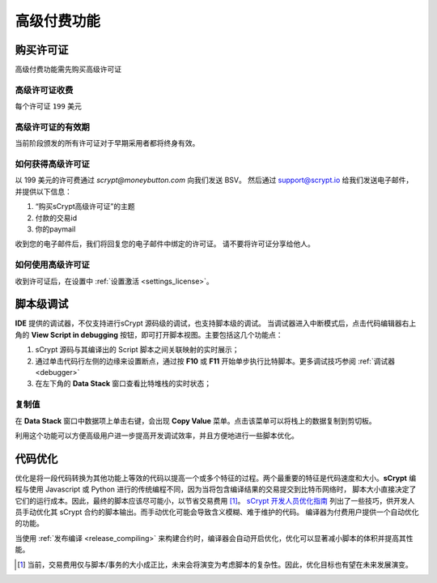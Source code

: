 
.. _premium:


===========================================
高级付费功能
===========================================

.. _buy_license:

购买许可证
==========================================

高级付费功能需先购买高级许可证

高级许可证收费
------------------

每个许可证 ``199`` 美元

高级许可证的有效期
----------------------

当前阶段颁发的所有许可证对于早期采用者都将终身有效。

如何获得高级许可证
--------------------

以 199 美元的许可费通过 `scrypt@moneybutton.com` 向我们发送 BSV。 然后通过 support@scrypt.io 给我们发送电子邮件，并提供以下信息：

1. “购买sCrypt高级许可证”的主题
2. 付款的交易id
3. 你的paymail

收到您的电子邮件后，我们将回复您的电子邮件中绑定的许可证。 请不要将许可证分享给他人。

如何使用高级许可证
-------------------

收到许可证后，在设置中 :ref:`设置激活 <settings_license>`。



.. _script_level_debugging:

脚本级调试
==========================================

**IDE** 提供的调试器，不仅支持进行sCrypt 源码级的调试，也支持脚本级的调试。
当调试器进入中断模式后，点击代码编辑器右上角的 **View Script in debugging** 按钮，即可打开脚本视图。主要包括这几个功能点：



1. sCrypt 源码与其编译出的 Script 脚本之间关联映射的实时展示；
2. 通过单击代码行左侧的边缘来设置断点，通过按 **F10** 或 **F11** 开始单步执行比特脚本。更多调试技巧参阅 :ref:`调试器 <debugger>` 
3. 在左下角的 **Data Stack** 窗口查看比特堆栈的实时状态；


.. image:: ./images/asm_debugging.gif
  :width: 100%


复制值
-------------------

在 **Data Stack** 窗口中数据项上单击右键，会出现 **Copy Value** 菜单。点击该菜单可以将栈上的数据复制到剪切板。

.. image:: ./images/asm_copyvalue.png
    :width: 100%



利用这个功能可以方便高级用户进一步提高开发调试效率，并且方便地进行一些脚本优化。


.. _optimize:

代码优化
==========================================

优化是将一段代码转换为其他功能上等效的代码以提高一个或多个特征的过程。两个最重要的特征是代码速度和大小。**sCrypt** 编程与使用 Javascript 或 Python 进行的传统编程不同，因为当将包含编译结果的交易提交到比特币网络时，
脚本大小直接决定了它们的运行成本。因此，最终的脚本应该尽可能小，以节省交易费用 [1]_。
`sCrypt 开发人员优化指南`_ 列出了一些技巧，供开发人员手动优化其 sCrypt 合约的脚本输出。而手动优化可能会导致含义模糊、难于维护的代码。
编译器为付费用户提供一个自动优化的功能。

当使用 :ref:`发布编译 <release_compiling>` 来构建合约时，编译器会自动开启优化，优化可以显著减小脚本的体积并提高其性能。


.. [1] 当前，交易费用仅与脚本/事务的大小成正比，未来会将演变为考虑脚本的复杂性。因此，优化目标也有望在未来发展演变。


.. _sCrypt 开发人员优化指南: https://blog.csdn.net/freedomhero/article/details/117001452
.. _sCrypt Developer Optimization Guide: https://xiaohuiliu.medium.com/an-scrypt-developers-guide-to-optimization-bc9848f91e5f
.. _Baemail: https://baemail.me
